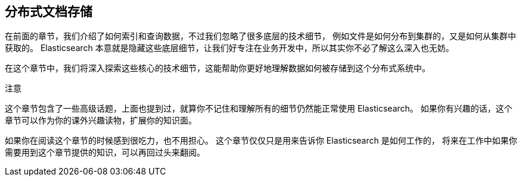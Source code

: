 [[distributed-docs]]
== 分布式文档存储

在前面的章节，我们介绍了如何索引和查询数据，不过我们忽略了很多底层的技术细节，
例如文件是如何分布到集群的，又是如何从集群中获取的。
Elasticsearch 本意就是隐藏这些底层细节，让我们好专注在业务开发中，所以其实你不必了解这么深入也无妨。

在这个章节中，我们将深入探索这些核心的技术细节，这能帮助你更好地理解数据如何被存储到这个分布式系统中。


.注意
****

这个章节包含了一些高级话题，上面也提到过，就算你不记住和理解所有的细节仍然能正常使用 Elasticsearch。
如果你有兴趣的话，这个章节可以作为你的课外兴趣读物，扩展你的知识面。

如果你在阅读这个章节的时候感到很吃力，也不用担心。
这个章节仅仅只是用来告诉你 Elasticsearch 是如何工作的，
将来在工作中如果你需要用到这个章节提供的知识，可以再回过头来翻阅。

****

